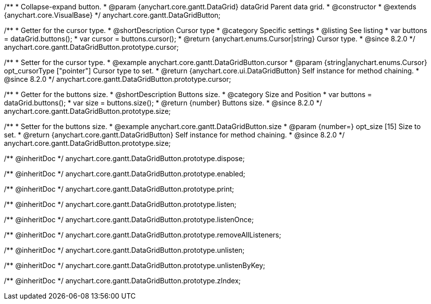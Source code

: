 /**
 * Collapse-expand button.
 * @param {anychart.core.gantt.DataGrid} dataGrid Parent data grid.
 * @constructor
 * @extends {anychart.core.VisualBase}
 */
anychart.core.gantt.DataGridButton;


//----------------------------------------------------------------------------------------------------------------------
//
//  anychart.core.gantt.DataGridButton.prototype.cursor
//
//----------------------------------------------------------------------------------------------------------------------

/**
 * Getter for the cursor type.
 * @shortDescription Cursor type
 * @category Specific settings
 * @listing See listing
 * var buttons = dataGrid.buttons();
 * var cursor = buttons.cursor();
 * @return {anychart.enums.Cursor|string} Cursor type.
 * @since 8.2.0
 */
anychart.core.gantt.DataGridButton.prototype.cursor;

/**
 * Setter for the cursor type.
 * @example anychart.core.gantt.DataGridButton.cursor
 * @param {string|anychart.enums.Cursor} opt_cursorType ["pointer"] Cursor type to set.
 * @return {anychart.core.ui.DataGridButton} Self instance for method chaining.
 * @since 8.2.0
 */
anychart.core.gantt.DataGridButton.prototype.cursor;

//----------------------------------------------------------------------------------------------------------------------
//
//  anychart.core.gantt.DataGridButton.prototype.size
//
//----------------------------------------------------------------------------------------------------------------------

/**
 * Getter for the buttons size.
 * @shortDescription Buttons size.
 * @category Size and Position
 * var buttons = dataGrid.buttons();
 * var size = buttons.size();
 * @return {number} Buttons size.
 * @since 8.2.0
 */
anychart.core.gantt.DataGridButton.prototype.size;

/**
 * Setter for the buttons size.
 * @example anychart.core.gantt.DataGridButton.size
 * @param {number=} opt_size [15] Size to set.
 * @return {anychart.core.gantt.DataGridButton} Self instance for method chaining.
 * @since 8.2.0
 */
anychart.core.gantt.DataGridButton.prototype.size;

/** @inheritDoc */
anychart.core.gantt.DataGridButton.prototype.dispose;

/** @inheritDoc */
anychart.core.gantt.DataGridButton.prototype.enabled;

/** @inheritDoc */
anychart.core.gantt.DataGridButton.prototype.print;

/** @inheritDoc */
anychart.core.gantt.DataGridButton.prototype.listen;

/** @inheritDoc */
anychart.core.gantt.DataGridButton.prototype.listenOnce;

/** @inheritDoc */
anychart.core.gantt.DataGridButton.prototype.removeAllListeners;

/** @inheritDoc */
anychart.core.gantt.DataGridButton.prototype.unlisten;

/** @inheritDoc */
anychart.core.gantt.DataGridButton.prototype.unlistenByKey;

/** @inheritDoc */
anychart.core.gantt.DataGridButton.prototype.zIndex;


